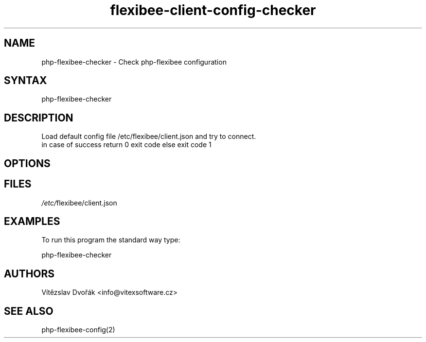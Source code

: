 .TH "flexibee-client-config-checker" "1" "0.10" "Vítězslav Dvořák" "flexibee-client-config"
.SH "NAME"
php-flexibee-checker - Check php-flexibee configuration
.br
.SH "SYNTAX"
php-flexibee-checker
.br
.SH "DESCRIPTION"
Load default config file /etc/flexibee/client.json and try to connect.
.br
in case of success return 0 exit code else exit code 1
.br
.SH "OPTIONS"
.SH "FILES"
\fI/etc/\fRflexibee/client.json
.br

.SH "EXAMPLES"
To run this program the standard way type:
.br

php-flexibee-checker
.br

.SH "AUTHORS"
Vítězslav Dvořák <info@vitexsoftware.cz>
.br
.SH "SEE ALSO"
php-flexibee-config(2)
.br
